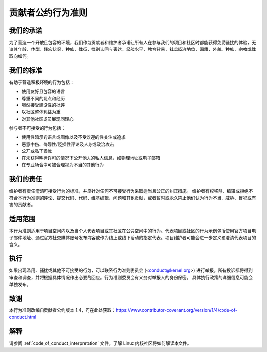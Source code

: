 贡献者公约行为准则
+++++++++++++++++++++

我们的承诺
==========

为了营造一个开放且包容的环境，我们作为贡献者和维护者承诺让所有人在参与我们的项目和社区时都能获得免受骚扰的体验，无论其年龄、体型、残疾状况、种族、性征、性别认同与表达、经验水平、教育背景、社会经济地位、国籍、外貌、种族、宗教或性取向如何。

我们的标准
=============

有助于营造积极环境的行为包括：

* 使用友好且包容的语言
* 尊重不同的观点和经历
* 坦然接受建设性的批评
* 以社区整体利益为重
* 对其他社区成员展现同理心

参与者不可接受的行为包括：

* 使用性暗示的语言或图像以及不受欢迎的性关注或追求
* 恶意中伤、侮辱性/贬损性评论及人身或政治攻击
* 公开或私下骚扰
* 在未获得明确许可的情况下公开他人的私人信息，如物理地址或电子邮箱
* 在专业场合中可被合理视为不当的其他行为

我们的责任
==================

维护者有责任澄清可接受行为的标准，并应针对任何不可接受行为采取适当且公正的纠正措施。
维护者有权移除、编辑或拒绝不符合本行为准则的评论、提交代码、代码、维基编辑、问题和其他贡献，或者暂时或永久禁止他们认为行为不当、威胁、冒犯或有害的贡献者。

适用范围
=====

本行为准则适用于项目空间内以及当个人代表项目或其社区在公共空间中的行为。代表项目或社区的行为示例包括使用官方项目电子邮件地址、通过官方社交媒体账号发布内容或作为线上或线下活动的指定代表。项目维护者可能会进一步定义和澄清代表项目的含义。

执行
===========

如果出现滥用、骚扰或其他不可接受的行为，可以联系行为准则委员会 (<conduct@kernel.org>) 进行举报。所有投诉都将得到审查和调查，并将根据具体情况作出必要的回应。行为准则委员会有义务对举报人的身份保密。
具体执行政策的详细信息可能会单独发布。

致谢
===========

本行为准则改编自贡献者公约版本 1.4，可在此处获取：https://www.contributor-covenant.org/version/1/4/code-of-conduct.html

解释
==============

请参阅 :ref:`code_of_conduct_interpretation` 文件，了解 Linux 内核社区将如何解读本文件。
